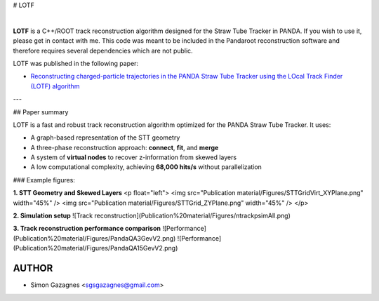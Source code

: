 # LOTF



.. image:: lotf.jpg
   :width: 300px
   :align: center

|

**LOTF** is a C++/ROOT track reconstruction algorithm designed for the Straw Tube Tracker in PANDA. If you wish to use it, please get in contact with me. This code was meant to be included in the Pandaroot reconstruction software and therefore requires several dependencies which are not public. 

LOTF was published in the following paper:

- `Reconstructing charged-particle trajectories in the PANDA Straw Tube Tracker using the LOcal Track Finder (LOTF) algorithm <https://link.springer.com/article/10.1140/epja/s10050-023-01005-8>`_ 

---

## Paper summary


LOTF is a fast and robust track reconstruction algorithm optimized for the PANDA Straw Tube Tracker. It uses:

- A graph-based representation of the STT geometry
- A three-phase reconstruction approach: **connect**, **fit**, and **merge**
- A system of **virtual nodes** to recover z-information from skewed layers
- A low computational complexity, achieving **68,000 hits/s** without parallelization

### Example figures:

**1. STT Geometry and Skewed Layers**
<p float="left">
<img src="Publication material/Figures/STTGridVirt_XYPlane.png" width="45%" />
<img src="Publication material/Figures/STTGrid_ZYPlane.png" width="45%" />
</p>


**2. Simulation setup**
![Track reconstruction](Publication%20material/Figures/ntrackpsimAll.png)

**3. Track reconstruction performance comparison**
![Performance](Publication%20material/Figures/PandaQA3GevV2.png)
![Performance](Publication%20material/Figures/PandaQA15GevV2.png)


AUTHOR
------

- Simon Gazagnes <sgsgazagnes@gmail.com>

